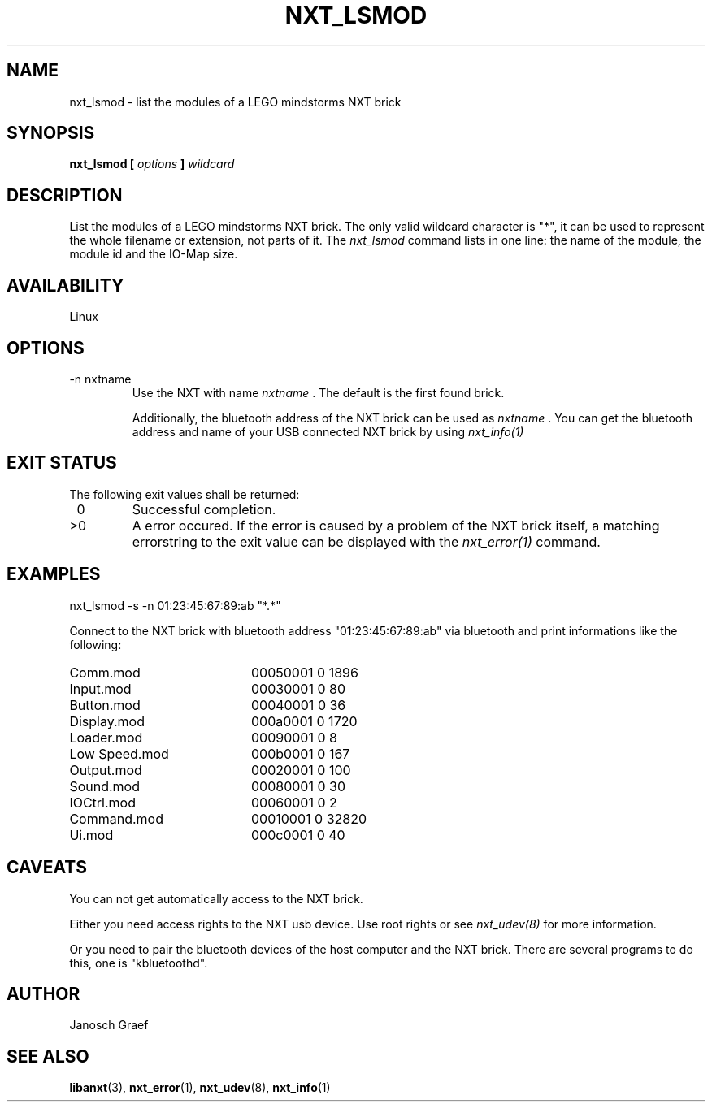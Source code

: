 .\" This manpage is free software; the Free Software Foundation
.\" gives unlimited permission to copy, distribute and modify it.
.\" 
.\"
.\" Process this file with
.\" groff -man -Tascii nxt_lsmod.1
.\"
.TH NXT_LSMOD 1 "JUNE 2008" Linux "User Manuals"
.SH NAME
nxt_lsmod \- list the modules of a LEGO mindstorms NXT brick
.SH SYNOPSIS
.B nxt_lsmod [
.I options
.B ]
.I wildcard
.SH DESCRIPTION
List the modules of a LEGO mindstorms NXT brick.
The only valid wildcard character is "*", it can be used to represent
the whole filename or extension, not parts of it.
.BR
The 
.I nxt_lsmod
command lists in one line: the name of the module, the module id and 
the IO-Map size.
.SH AVAILABILITY 
Linux
.SH OPTIONS
.IP "-n nxtname"
Use the NXT with name 
.I "nxtname" 
\&. The default is the first found brick. 
.sp
Additionally, the bluetooth address of the NXT brick can be used as
.I nxtname
\&. You can get the bluetooth address and name of your USB connected
NXT brick by using
.I nxt_info(1)
.SH EXIT STATUS
.LP
The following exit values shall be returned:
.TP 7
\ 0
Successful completion.
.TP 7
>0
A error occured. If the error is caused by a problem of the NXT brick itself, 
a matching errorstring to the exit value can be displayed with the 
.I nxt_error(1) 
command.
.sp
.SH EXAMPLES
nxt_lsmod -s -n 01:23:45:67:89:ab "*.*"
.LP
Connect to the NXT brick with bluetooth address "01:23:45:67:89:ab" via 
bluetooth and print informations like the following:
.br
.TP 20
Comm.mod        
00050001        0       1896
.TP 20
Input.mod       
00030001        0       80
.TP 20
Button.mod      
00040001        0       36
.TP 20
Display.mod     
000a0001        0       1720
.TP 20
Loader.mod      
00090001        0       8
.TP 20
Low Speed.mod   
000b0001        0       167
.TP 20
Output.mod      
00020001        0       100
.TP 20
Sound.mod       
00080001        0       30
.TP 20
IOCtrl.mod      
00060001        0       2
.TP 20
Command.mod     
00010001        0       32820
.TP 20
Ui.mod          
000c0001        0       40
.SH CAVEATS
You can not get automatically access to the NXT brick.

Either you need access rights to the NXT usb device. Use root rights or see  
.I nxt_udev(8) 
for more information.

Or you need to pair the bluetooth devices of the host computer and the 
NXT brick. There are several programs to do this, one is 
"kbluetoothd".
.SH AUTHOR
Janosch Graef
.\" man page author: J. "MUFTI" Scheurich (IITS Universitaet Stuttgart)
.SH "SEE ALSO"
.BR libanxt (3), 
.BR nxt_error (1),
.BR nxt_udev (8),
.BR nxt_info (1)
